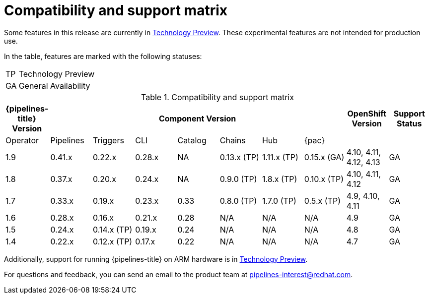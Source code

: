 [id="compatibility-support-matrix_{context}"]
= Compatibility and support matrix

Some features in this release are currently in link:https://access.redhat.com/support/offerings/techpreview[Technology Preview]. These experimental features are not intended for production use.

In the table, features are marked with the following statuses:

[horizontal]
TP:: Technology Preview
GA:: General Availability

// Writer, see http://dashboard.apps.cicd.ospqa.com/releases/componentmatrix/

.Compatibility and support matrix
[options="header"]
|===

| {pipelines-title} Version 7+| Component Version | OpenShift Version | Support Status

| Operator | Pipelines | Triggers | CLI | Catalog | Chains | Hub | {pac} | |

|1.9 | 0.41.x | 0.22.x | 0.28.x | NA | 0.13.x (TP) | 1.11.x (TP) | 0.15.x (GA) | 4.10, 4.11, 4.12, 4.13  | GA

|1.8 | 0.37.x | 0.20.x | 0.24.x | NA | 0.9.0 (TP) | 1.8.x (TP) | 0.10.x (TP) | 4.10, 4.11, 4.12 | GA

|1.7 | 0.33.x | 0.19.x | 0.23.x | 0.33 | 0.8.0 (TP) | 1.7.0 (TP) | 0.5.x (TP) | 4.9, 4.10, 4.11 | GA

|1.6 | 0.28.x | 0.16.x | 0.21.x | 0.28 | N/A | N/A | N/A | 4.9 | GA

|1.5 | 0.24.x | 0.14.x (TP) | 0.19.x | 0.24 | N/A | N/A | N/A | 4.8 | GA

|1.4 | 0.22.x | 0.12.x (TP) | 0.17.x | 0.22 | N/A | N/A | N/A | 4.7 | GA

|===

Additionally, support for running {pipelines-title} on ARM hardware is in link:https://access.redhat.com/support/offerings/techpreview[Technology Preview].

For questions and feedback, you can send an email to the product team at pipelines-interest@redhat.com.
